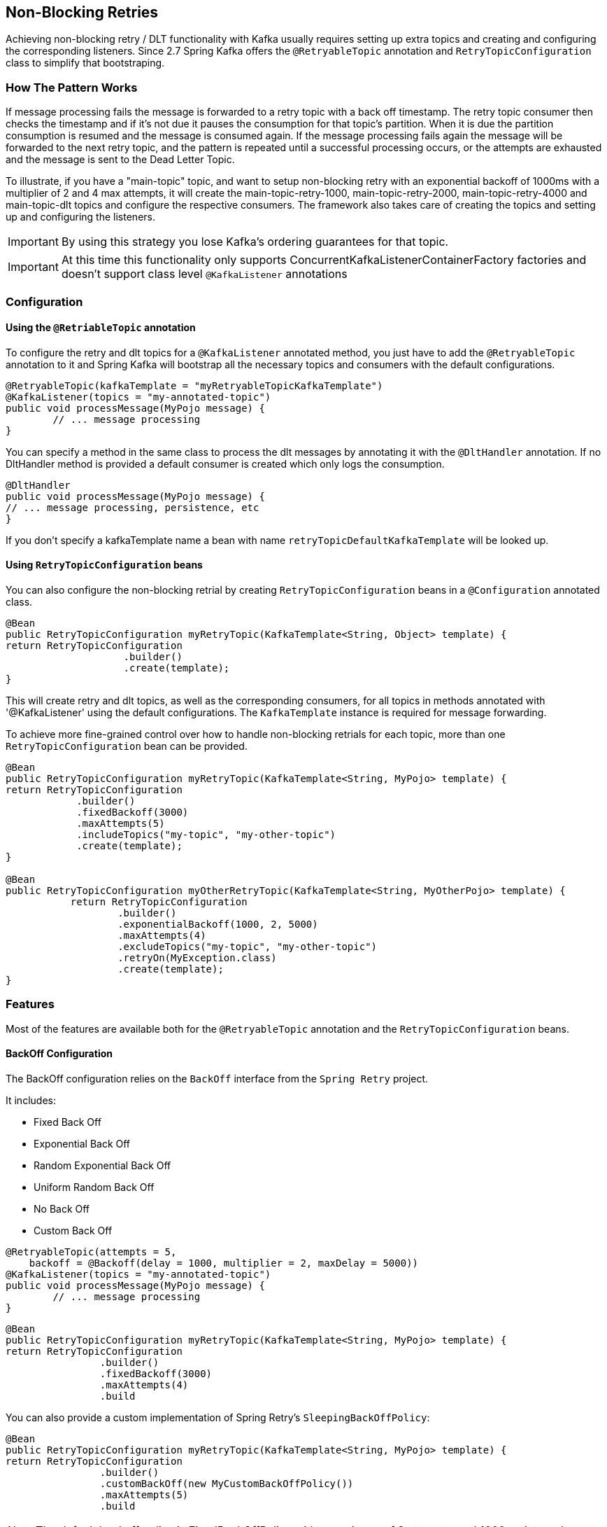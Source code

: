 [[retry-topic]]
== Non-Blocking Retries

Achieving non-blocking retry / DLT functionality with Kafka usually requires setting up extra topics and creating and configuring the corresponding listeners.
Since 2.7 Spring Kafka offers the `@RetryableTopic` annotation and `RetryTopicConfiguration` class to simplify that bootstraping.

=== How The Pattern Works

If message processing fails the message is forwarded to a retry topic with a back off timestamp.
The retry topic consumer then checks the timestamp and if it's not due it pauses the consumption for that topic's partition.
When it is due the partition consumption is resumed and the message is consumed again.
If the message processing fails again the message will be forwarded to the next retry topic, and the pattern is repeated until a successful processing occurs, or the attempts are exhausted and the message is sent to the Dead Letter Topic.

To illustrate, if you have a "main-topic" topic, and want to setup non-blocking retry with an exponential backoff of 1000ms with a multiplier of 2 and 4 max attempts, it will create the main-topic-retry-1000, main-topic-retry-2000, main-topic-retry-4000 and main-topic-dlt topics and configure the respective consumers.
The framework also takes care of creating the topics and setting up and configuring the listeners.

IMPORTANT: By using this strategy you lose Kafka's ordering guarantees for that topic.

IMPORTANT: At this time this functionality only supports ConcurrentKafkaListenerContainerFactory factories and doesn't support class level `@KafkaListener` annotations


=== Configuration

==== Using the `@RetriableTopic` annotation

To configure the retry and dlt topics for a `@KafkaListener` annotated method, you just have to add the `@RetryableTopic` annotation to it and Spring Kafka will bootstrap all the necessary topics and consumers with the default configurations.

====
[source, java]
----
@RetryableTopic(kafkaTemplate = "myRetryableTopicKafkaTemplate")
@KafkaListener(topics = "my-annotated-topic")
public void processMessage(MyPojo message) {
        // ... message processing
}
----
====

You can specify a method in the same class to process the dlt messages by annotating it with the `@DltHandler` annotation.
If no DltHandler method is provided a default consumer is created which only logs the consumption.

====
[source, java]
----
@DltHandler
public void processMessage(MyPojo message) {
// ... message processing, persistence, etc
}
----
====

If you don't specify a kafkaTemplate name a bean with name `retryTopicDefaultKafkaTemplate` will be looked up.

==== Using `RetryTopicConfiguration` beans

You can also configure the non-blocking retrial by creating `RetryTopicConfiguration` beans in a `@Configuration` annotated class.

====
[source,    java]
----
@Bean
public RetryTopicConfiguration myRetryTopic(KafkaTemplate<String, Object> template) {
return RetryTopicConfiguration
                    .builder()
                    .create(template);
}
----
====

This will create retry and dlt topics, as well as the corresponding consumers, for all topics in methods annotated with '@KafkaListener' using the default configurations. The `KafkaTemplate` instance is required for message forwarding.

To achieve more fine-grained control over how to handle non-blocking retrials for each topic, more than one `RetryTopicConfiguration` bean can be provided.

====
[source, java]
----
@Bean
public RetryTopicConfiguration myRetryTopic(KafkaTemplate<String, MyPojo> template) {
return RetryTopicConfiguration
            .builder()
            .fixedBackoff(3000)
            .maxAttempts(5)
            .includeTopics("my-topic", "my-other-topic")
            .create(template);
}

@Bean
public RetryTopicConfiguration myOtherRetryTopic(KafkaTemplate<String, MyOtherPojo> template) {
           return RetryTopicConfiguration
                   .builder()
                   .exponentialBackoff(1000, 2, 5000)
                   .maxAttempts(4)
                   .excludeTopics("my-topic", "my-other-topic")
                   .retryOn(MyException.class)
                   .create(template);
}
----
====

=== Features

Most of the features are available both for the `@RetryableTopic` annotation and the `RetryTopicConfiguration` beans.

==== BackOff Configuration

The BackOff configuration relies on the `BackOff` interface from the `Spring Retry` project.

It includes:

* Fixed Back Off
* Exponential Back Off
* Random Exponential Back Off
* Uniform Random Back Off
* No Back Off
* Custom Back Off

====
[source, java]
----
@RetryableTopic(attempts = 5,
    backoff = @Backoff(delay = 1000, multiplier = 2, maxDelay = 5000))
@KafkaListener(topics = "my-annotated-topic")
public void processMessage(MyPojo message) {
        // ... message processing
}
----

[source, java]
----
@Bean
public RetryTopicConfiguration myRetryTopic(KafkaTemplate<String, MyPojo> template) {
return RetryTopicConfiguration
                .builder()
                .fixedBackoff(3000)
                .maxAttempts(4)
                .build
----
====

You can also provide a custom implementation of Spring Retry's `SleepingBackOffPolicy`:

====
[source, java]
----
@Bean
public RetryTopicConfiguration myRetryTopic(KafkaTemplate<String, MyPojo> template) {
return RetryTopicConfiguration
                .builder()
                .customBackOff(new MyCustomBackOffPolicy())
                .maxAttempts(5)
                .build
----
====

NOTE: The default backoff policy is FixedBackOffPolicy with a maximum of 3 attempts and 1000ms intervals.

==== Single Topic Fixed Delay Retries

If you're using fixed delay policies such as `FixedBackOffPolicy` or `NoBackOffPolicy` you can use a single topic to accomplish the non-blocking retries.

====
[source, java]
----
@RetryableTopic(backoff = @Backoff(2000), fixedDelayTopicStrategy = RetryTopicConfiguration.FixedDelayTopicStrategy.SINGLE_TOPIC)
@KafkaListener(topics = "my-annotated-topic")
public void processMessage(MyPojo message) {
        // ... message processing
}
----
====

====
[source, java]
----
@Bean
public RetryTopicConfiguration myRetryTopic(KafkaTemplate<String, MyPojo> template) {
return RetryTopicConfiguration
                .builder()
                .fixedBackoff(3000)
                .maxAttempts(5)
                .useSingleTopicForFixedDelays()
                .build
----
====

NOTE: The default behavior is creating separate topics for each attempt, suffixed with retry-0, retry-1, and so on.

==== Exception Classifier

You can specify which exceptions you want to retry on and which not to.
You can also set it to traverse the causes to lookup nested exceptions.

====
[source, java]
----
@RetryableTopic(include = {MyRetryException.class, MyDontRetryException.class}, traversingCauses = true)
@KafkaListener(topics = "my-annotated-topic")
public void processMessage(MyPojo message) {
        throw new RuntimeException(new MyRetryException()); // Will retry
}
----
====


====
[source, java]
----
@Bean
public RetryTopicConfiguration myRetryTopic(KafkaTemplate<String, MyOtherPojo> template) {
           return RetryTopicConfiguration
                   .builder()
                   .notRetryOn(MyDontRetryException.class)
                   .create(template);
           }
----
====

NOTE: The default behaviour is retrying on all exceptions and not traversing causes.

==== Retry and Dlt Topic Suffixes

You can specify the suffixes that will be used by the retry and dlt topics.

====
[source, java]
----
@RetryableTopic(retryTopicSuffix = "-my-retry-suffix", dltTopicSuffix = "-my-dlt-suffix")
@KafkaListener(topics = "my-annotated-topic")
public void processMessage(MyPojo message) {
        // ... message processing
}
----
====

====
[source, java]
----
@Bean
public RetryTopicConfiguration myRetryTopic(KafkaTemplate<String, MyOtherPojo> template) {
           return RetryTopicConfiguration
                   .builder()
                   .retryTopicSuffix("-my-retry-suffix")
                   .dltTopicSuffix("-my-dlt-suffix")
                   .create(template);
           }
----
====

The retry suffix also is itself suffixed with the delay for the topic, for example -1000, except for fixed delay configurations where the suffix is -0, -1, etc, and single topic fixed delay configurations which have no suffix besides the first one.

NOTE: The default suffixes are "-retry" and "-dlt", for retry and dlt topics respectively.

==== Dlt Processing

You can specify the method used to process the Dlt for the topic, as well as the behaviour if that processing fails.

To do that you can use the `@DltHandler` annotation in a method of the class with the `@RetryableTopic` annotation(s).
Note that the same method will be used for all the `@RetryableTopic` annottated methods within that class.

====
[source, java]
----
@RetryableTopic
@KafkaListener(topics = "my-annotated-topic")
public void processMessage(MyPojo message) {
        // ... message processing
}

@DltHandler
public void processMessage(MyPojo message) {
// ... message processing, persistence, etc
}
----
====

The DLT handler method can also be provided through the RetryTopicConfigurationBuilder.dltHandlerMethod(Class, String) method, providing the class and method name that should handle the DLT topic.
If a bean instance of the provided class is found in the application context that bean is used for Dlt processing, otherwise an instance is created with it's dependencies properly injected.

====
[source, java]
----
@Bean
public RetryTopicConfigurer myRetryTopic(KafkaTemplate<Integer, MyPojo> template) {
return RetryTopicConfigurer
    .builder()
    .dltProcessor(MyCustomDltProcessor.class, "processDltMessage")
    .create(template);
}

@Component
public class MyCustomDltProcessor {

    private final MyDependency myDependency;

    public MyCustomDltProcessor(MyDependency myDependency) {
        this.myDependency = myDependency;
    }

    public void processDltMessage(MyPojo message) {
       // ... message processing, persistence, etc
    }
}
----
====

NOTE: If no DLT handler is provided, the default RetryTopicConfigurer.LoggingDltListenerHandlerMethod is used.

==== Dlt Failure Behaviour

Should the Dlt processing fail, there are two possible behaviours available: `ALWAYS_RETRY` and `ABORT`.

In the former the message is forwarded back to the dlt topic so it doesn't block other dlt messages' processing.
In the latter the consumer aborts the execution without forwarding the message.

====
[source, java]
----

@RetryableTopic(dltProcessingFailureStrategy =
			RetryTopicConfiguration.DltProcessingFailureStrategy.ABORT)
@KafkaListener(topics = "my-annotated-topic")
public void processMessage(MyPojo message) {
        // ... message processing
}
----

[source, java]
----
@Bean
public RetryTopicConfigurer myRetryTopic(KafkaTemplate<Integer, MyPojo> template) {
return RetryTopicConfigurer
    .builder()
    .dltProcessor(MyCustomDltProcessor.class, "processDltMessage")
    .abortOnDltFailure()
    .create(template);
}
----
====

NOTE: The default behavior is to `ALWAYS_RETRY`.

==== Include and Exclude Topics

You can decide which topics will and will not be handled by a `RetryTopicConfiguration` bean via the .includeTopic(String topic), .includeTopics(Collection<String> topics) .excludeTopic(String topic) and .excludeTopics(Collection<String> topics) methods.

====
[source, java]
----
@Bean
public RetryTopicConfigurer myRetryTopic(KafkaTemplate<Integer, MyPojo> template) {
    return RetryTopicConfigurer
        .builder()
        .includeTopics(List.of("my-include-topic", "my-other-include-topic"))
        .create(template);
}

@Bean
public RetryTopicConfigurer myOtherRetryTopic(KafkaTemplate<Integer, MyPojo> template) {
    return RetryTopicConfigurer
        .builder()
        .excludeTopic("my-include-topic")
        .create(template);
}

----
====

NOTE: The default behavior is to include all topics.

==== Topics AutoCreation

Unless otherwise specified the framework will auto create the required topics using `NewTopic` beans that are consumed by the `KafkaAdmin` bean.
You can specify the number of partitions and the replication factor with which the topics will be created, and you can turn this feature off.

IMPORTANT: Note that if you're not using Spring Boot you'll have to provide a KafkaAdmin bean in order to use this feature.

====
[source, java]
----
@RetryableTopic(numPartitions = 2, replicationFactor = 3)
@KafkaListener(topics = "my-annotated-topic")
public void processMessage(MyPojo message) {
        // ... message processing
}

@RetryableTopic(autoCreateTopics = false)
@KafkaListener(topics = "my-annotated-topic")
public void processMessage(MyPojo message) {
        // ... message processing
}
----
[source, java]
----
@Bean
public RetryTopicConfigurer myRetryTopic(KafkaTemplate<Integer, MyPojo> template) {
return RetryTopicConfigurer
    .builder()
    .autoCreateTopicsWith(2, 3)
    .create(template);
}

@Bean
public RetryTopicConfigurer myOtherRetryTopic(KafkaTemplate<Integer, MyPojo> template) {
return RetryTopicConfigurer
    .builder()
    .doNotAutoCreateRetryTopics()
    .create(template);
}
----
====

NOTE: By default the topics are autocreated with one partition and a replication factor of one.

==== Specifying a ListenerContainerFactory

By default the RetryTopic configuration will use the provided factory from the `@KafkaListener` annotation, but you can specify a different one to be used to create the retry and dlt topic listener containers.

IMPORTANT: The provided factory will be configured for the retry topic functionality, so you should not use the same factory for both retrying and non-retrying topics. You can however share the same factory between many retry topic configurations.

For the `@RetryableTopic` annotation you can provide the factory's bean name, and using the `RetryTopicConfiguration` bean you can either provide the bean name or the instance itself.

====
[source, java]
----
@RetryableTopic(listenerContainerFactory = "my-retry-topic-factory")
@KafkaListener(topics = "my-annotated-topic")
public void processMessage(MyPojo message) {
        // ... message processing
}
----
[source, java]
----
@Bean
public RetryTopicConfigurer myRetryTopic(KafkaTemplate<Integer, MyPojo> template, ConcurrentKafkaListenerContainerFactory<Integer, MyPojo> factory) {
return RetryTopicConfigurer
    .builder()
    .listenerFactory(factory)
    .create(template);
}

@Bean
public RetryTopicConfigurer myOtherRetryTopic(KafkaTemplate<Integer, MyPojo> template) {
return RetryTopicConfigurer
    .builder()
    .listenerFactory("my-retry-topic-factory")
    .create(template);
}
----
====
